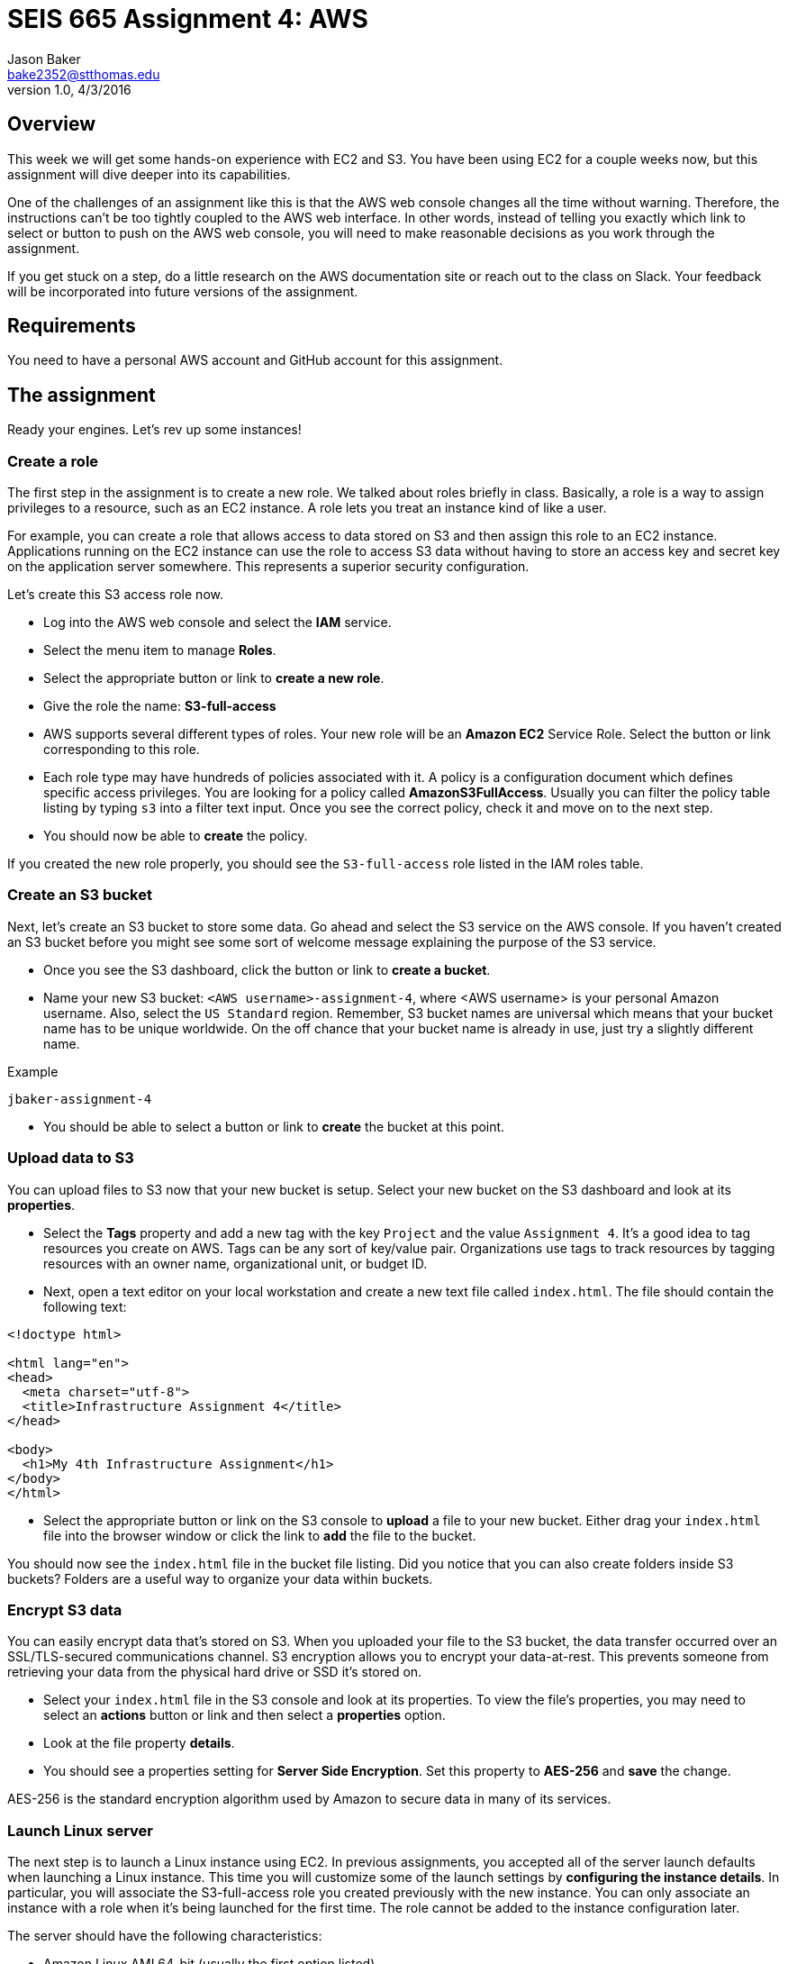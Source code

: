 :doctype: article
:blank: pass:[ +]

:sectnums!:

= SEIS 665 Assignment 4: AWS
Jason Baker <bake2352@stthomas.edu>
1.0, 4/3/2016

== Overview
This week we will get some hands-on experience with EC2 and S3. You have been
using EC2 for a couple weeks now, but this assignment will dive deeper into
its capabilities.

One of the challenges of an assignment like this is that the AWS web console
changes all the time without warning. Therefore, the instructions can't be too
tightly coupled to the AWS web interface. In other words, instead of telling
you exactly which link to select or button to push on the AWS web console, you
will need to make reasonable decisions as you work through the assignment.

If you get stuck on a step, do a little research on the AWS documentation site or
reach out to the class on Slack. Your feedback will be incorporated into future
versions of the assignment.

== Requirements

You need to have a personal AWS account and GitHub account for this assignment.

== The assignment

Ready your engines. Let's rev up some instances!

=== Create a role

The first step in the assignment is to create a new role. We talked about
roles briefly in class. Basically, a role is a way to assign privileges to
a resource, such as an EC2 instance. A role lets you treat an instance kind
of like a user.

For example, you can create a role that allows access to data
stored on S3 and then assign this role to an EC2 instance. Applications running
on the EC2 instance can use the role to access S3 data without having to
store an access key and secret key on the application server somewhere. This represents a superior security configuration.

Let's create this S3 access role now.

  * Log into the AWS web console and select the *IAM* service.

  * Select the menu item to manage *Roles*.

  * Select the appropriate button or link to *create a new role*.

  * Give the role the name: *S3-full-access*

  * AWS supports several different types of roles. Your new role will be an
  *Amazon EC2* Service Role. Select the button or link corresponding to this role.

  * Each role type may have hundreds of policies associated with it. A policy is a
  configuration document which defines specific access privileges. You are looking
  for a policy called *AmazonS3FullAccess*. Usually you can filter the policy
  table listing by typing `s3` into a filter text input. Once you see the correct
  policy, check it and move on to the next step.

  * You should now be able to *create* the policy.

If you created the new role properly, you should see the `S3-full-access` role listed
in the IAM roles table.

=== Create an S3 bucket

Next, let's create an S3 bucket to store some data. Go ahead and select the S3
service on the AWS console. If you haven't created an S3 bucket before you might
see some sort of welcome message explaining the purpose of the S3 service.

  * Once you see the S3 dashboard, click the button or link to *create a bucket*.

  * Name your new S3 bucket: `<AWS username>-assignment-4`, where <AWS username>
  is your personal Amazon username. Also, select the `US Standard` region. Remember,
  S3 bucket names are universal which means that your bucket name has to be unique
  worldwide. On the off chance that your bucket name is already in use, just
  try a slightly different name.

.Example
----
jbaker-assignment-4
----

  * You should be able to select a button or link to *create* the bucket at this point.

=== Upload data to S3

You can upload files to S3 now that your new bucket is setup. Select your new bucket
on the S3 dashboard and look at its *properties*.

  * Select the *Tags* property and add a new tag with the key `Project` and the
  value `Assignment 4`. It's a good idea to tag resources you create on AWS. Tags
  can be any sort of key/value pair. Organizations use tags to track resources by
  tagging resources with an owner name, organizational unit, or budget ID.

  * Next, open a text editor on your local workstation and create a new text file
  called `index.html`. The file should contain the following text:

----
<!doctype html>

<html lang="en">
<head>
  <meta charset="utf-8">
  <title>Infrastructure Assignment 4</title>
</head>

<body>
  <h1>My 4th Infrastructure Assignment</h1>
</body>
</html>
----

  * Select the appropriate button or link on the S3 console to *upload* a file
  to your new bucket. Either drag your `index.html` file into the browser window or
  click the link to *add* the file to the bucket.

You should now see the `index.html` file in the bucket file listing. Did
you notice that you can also create folders inside S3 buckets? Folders are a
useful way to organize your data within buckets.

=== Encrypt S3 data

You can easily encrypt data that's stored on S3. When you uploaded your file to
the S3 bucket, the data transfer occurred over an SSL/TLS-secured communications
channel. S3 encryption allows you to encrypt your data-at-rest. This prevents
someone from retrieving your data from the physical hard drive or SSD it's stored on.

  * Select your `index.html` file in the S3 console and look at its properties.
  To view the file's properties, you may need to select an *actions* button or
  link and then select a *properties* option.

  * Look at the file property *details*.

  * You should see a properties setting for *Server Side Encryption*. Set this
  property to *AES-256* and *save* the change.

AES-256 is the standard encryption algorithm used by Amazon to secure data in
many of its services.

=== Launch Linux server

The next step is to launch a Linux instance using EC2.
In previous assignments, you accepted all of the server launch defaults when launching a
Linux instance. This time you will customize some of the launch settings by
*configuring the instance details*. In particular,
you will associate the S3-full-access role you created previously with the new instance. You
can only associate an instance with a role when it's being launched for the first time. The role cannot
be added to the instance configuration later.

The server should have the following characteristics:

  * Amazon Linux AMI 64-bit (usually the first option listed)
  * Located in a U.S. region (us-east-1 or us-west-1)
  * t2.micro instance type
  * Auto-assign Public IP is enabled
  * IAM Role is set to `S3-full-access`
  * Root volume size set to 10 GiB
  * Create a tag with a key of `Name` and a value of `webserver1`
  * Create a new security group for the instance called `webservers` with the following policies:
    ** SSH from anywhere 0.0.0.0/0
    ** HTTP from anywhere 0.0.0.0/0
    ** HTTPS from anywhere 0.0.0.0/0
  * Review your configuration settings and launch the new instance.

Your instance settings should look similar to the settings in the image below.
Your configuration may be slightly different based on the availability of a
newer Amazon Linux AMI.

image:../images/assignment4/server-launch-1.png["600","600"]

Note that when you are launching the server, you can elect to use the same
key pair you used last week or you can create a new key pair for this
server. Either option is fine. From a practical standpoint, it might make
sense to reuse the same key pair each time so that you don't have to
keep track of which key pair you used to launch a particular server.

=== Log into server
The next step is to log into the Linux server using a terminal program with
secure shell (SSH) support. You will need to have the server key and the
public IP address before attempting to log into the server. Remember, it will
take a few minutes for the server to initialize before you can connect to it.

=== Update server software
Once you log into the server, perform an update on all the Linux packages. Refer back
to previous lessons if you can't recall the command to do this. Also, install
the Git client on the server.

Next, let's install the Nginx webserver on the new Linux instance. Nginx is a
fast and lightweight web server platform that is widely used by many of the
largest websites in the world. Type in:

  $ sudo yum install nginx -y

You've installed Nginx, but the web service isn't actually running yet. You can
confirm this by checking the running processes on the system and searching for
the term `nginx`:

  $ ps -ax | grep nginx

Go ahead and start up the Nginx webserver:

  $ sudo service nginx start

Try to run the `ps` command sequence again to see if the webserver is running. Just
hit the up arrow twice to replay the command or type it in again. You should
see something like:

   2766 nginx: master process /usr/sbin/nginx -c /etc/nginx/nginx.conf

Now for the real test. Open up a web browser on your workstation and type in
the public ip address of your Linux instance as the URL. Do you see the
welcome page? If so, congratulations! You've built a web server -- the first of
many in this course.

image:../images/assignment4/welcome-page.png["600","600"]

Don't panic if the welcome page doesn't appear in your browser. Part of the _joy_
of working in IT is learning how to troubleshoot problems. Here are some things
you can check:

  * Is the nginx server running on your instance?
  * Did you type in the correct public IP address in the browser?
  * Is your instance associated with a security group that allows incoming
  port 80 (HTTP) requests from anywhere (0.0.0.0/0)?

Make sure you can successfully test the Nginx web server before continuing with
this assignment.

=== Configure web server

Nginx is installed on the Linux instance and is currently running. However, if you
reboot the instance Nginx will not automatically restart. Let's fix that:

  $ sudo chkconfig nginx on

The Nginx web document root is located in the `/usr/share/nginx/html` directory.
The web document root is the default location that the Nginx webserver will
use to serve files. Change to this directory now.

If you list the contents of this directory, you will notice several files. The
most important one is called `index.html`. The web server will send the `index.html`
file to a web browser when it receives a request from the browser that does not
specify a file name. In other words, it's the default file the web server will
send.

You're going to update the `index.html` file with the one you stored on
Amazon S3. But how are you going to copy the file from the S3 bucket onto your
instance? You will take care of that shortly.

Since you are going to modify the existing website you should make sure your
work is managed under source control. Go ahead and initialize a new git repo
in the `/usr/share/nginx` directory. This is the parent directory of your
current working directory. If the `git` command doesn't work, that means you missed
the step to install the Git client earlier in the assignment. Verify that a
git repository is installed in the `/usr/share/nginx` directory.

Add all of the existing files (`sudo git add *`) in the directory to the Git staging area and
make an initial commit. Note, if you receive a `permission denied` error
while working with Git you may need to use `sudo`. These files aren't in your
home directory so you will need expanded privileges to work with them.

=== Copy index.html from S3

Next, let's copy the `index.html` file from your S3 bucket into the web server
document root directory. Your instance already has access to the S3 bucket
because you created a role called `S3-full-access` and associated it with the
instance when you launched it earlier. The role assigned full S3 access
privileges to the instance.

AWS features may be accessed via the web-based console or an API. So far we've
just been using the web console when working with AWS. For example, you used
the web console to upload a file into your S3 bucket. However, everything you
can do via the web console can also be done via the API. That's the real
power of a platform like AWS. Everything is programmable and scriptable.

Amazon created a command line interface (CLI) that you can use to work with
AWS infrastructure. The CLI is automatically installed on Amazon Linux instances.
Try it out now by typing:

  $ aws help

Pretty cool, huh? You can do pretty much anything with this CLI. Let's use it
now:

  $ sudo aws s3 cp s3://<your S3 bucket name>/index.html html/index.html

.Example
----
$ sudo aws s3 cp s3://jbaker-assignment-4/index.html html/index.html
----

Go back to your web browser and reload the web page. You should see your
new page loaded.

image:../images/assignment4/new-page.png["400","400"]

The page isn't very fancy yet. Perhaps we'll expand on it future assignments.

=== Instance meta-data

One of the challenges IT professionals face when working with cloud-based
infrastructure like EC2 instances is understanding how to programmatically
access information about the underlying infrastructure. For example, how does
one programmatically determine what security group an instance is in? It's
easy to look at the web console to answer this question. But if you need to
write a shell script that requires this information, the solution isn't
very clear.

Fortunately AWS provides an ingenious solution called *instance meta-data*.
Basically, AWS provides a virtual web server that any instance can access to
discover information about itself. Sounds kind of strange doesn't it? Try it
out:

  $ curl http://169.254.169.254/latest/meta-data/

You should receive a list of meta-data categories in the response. The `curl`
command is a simple text-based web browser. The curl browser accessed
a virtual website located at a special private ip address, `169.254.129.254`.
All of the meta-data associated with the instance can be accessed by
constructing appropriate URL paths. For example, if you want to retrieve the
instance type for the current instance, enter:

  $ curl http://169.254.169.254/latest/meta-data/instance-type

You should see `t2.micro` in the response. Understanding how to access
instance meta-data is important when programmatically working with
EC2 instances.

=== Create a script

We're going to take our new found knowledge of instance meta-data and put it
to work. Start by creating a directory in `/usr/share/nginx` (your current
  working directory) called `scripts`. Then change directory to the new
  `scripts` directory.

Inside this directory you need to create a new shell script called `instancedata.sh`
which does the following:

  1. Creates a file called `metadata.txt` in the current directory
  2. Retrieves and stores the following meta-data in the `metadata.txt` file:
    a. The instance *hostname*
    b. The *iam info* associated with the instance
    c. The *security groups* associated with the instance

The contents of the `metadata.txt` file should look similar to this after
  executing the script:

  ip-172-31-51-146.ec2.internal
  {
    "Code" : "Success",
    "LastUpdated" : "2016-04-05T16:45:21Z",
    "InstanceProfileArn" : "arn:aws:iam::234149541132:instance-profile/S3-full-access",
    "InstanceProfileId" : "AIPAIKSVFD6G6V26PMAGO"
  }
  webservers

Here are a couple hints for writing this script:

  * You can write this script in as little as 4 lines of code.
  * Remember that you can take the output from a command like curl and redirect
  it into a file using the right angle-bracket character (`>`). If you want
  to append data to a file then use double brackets (`>>`).
  * Notice how the different pieces of meta-data in the `metadata.txt` file are
  written on separate lines. The `curl` command can automatically add a
  linefeed character to it's output by using a flag: `curl -w "\n" <url>`,
  where `<url>` is the website address being accessed.

=== Commit the work

Once your script is working properly, change back to the `/usr/share/nginx`
directory and add all the files in its subdirectories to the Git
staging area. Confirm that your new script and its output file are in the
Git staging area. Commit the files to your local Git repository.

In the previous assignment, we created a new assignment repository on GitHub and then
pushed an existing local repository up to GitHub. We are going to follow the
same process in this assignment. Refer back to the previous assignment if you
need to recall the specific commands.

  * Create the assignment repository on GiHub Classroom: https://classroom.github.com/assignment-invitations/5ee41c34f8397fc833df21d8fdc485fa
  * Modify the origin remote on your local Git repository to point to the
  address of this new GitHub repository, something like: https://github.com/seis665/assignment-2-linux-git-<username>.git

  * Push your local master branch up to the GitHub repository

Congratulations! Your work is now saved.

=== Take a snapshot

Before we conclude this assignment, let's take a snapshot of our new instance.
A snapshot can be used to backup the data on our instance or to create new
instances.

Go to the EC2 dashboard on the AWS web console. Select your instance and then
stop it by selecting the *Actions* button and choosing the instance state
*stop* option.

Stopping your instance before taking a snapshot is a recommended practice
because it allows the data on the server to _quiesce_. This basically means
that data is written to disk and the system data is no longer in a state of
flux.

Click on the *Volumes* menu item on the EC2 dashboard and select the volume
associated with your instance. Next, select the *Actions* button and the
*Create Snapshot* option. Name your new snapshot `webserver1-snapshot` and
feel free to give it a description.

It will take a few minutes to create a snapshot of your instance volume. The
process takes longer the first time because it has to completely backup
the current volume. If you take another snapshot of this volume in the future,
the snapshot will finish much faster because it only stores the data that
changed since the previous snapshot.

You can watch the progress of the snapshot by selecting the *Snapshots* menu
link in the EC2 dashboard.

=== Create an AMI

Once the snapshot is completed, you can use the snapshot to create a personal
Amazon Machine Image (AMI). Select the new snapshot in the *Snapshots* page
lising. Select the *Actions* button and the *Create Image* option.

Name your image `webserver-class` and give it a description of `class
server`. Set the virtualization type to `Hardware-assisted virtualization`.

Click on the *AMIs* menu link on the EC2 dashboard. You should see your new
AMI listed. Notice how the AMI has an owner (your AWS account ID) and the
visibility is private.

image:../images/assignment4/ami-class.png["600","600"]

=== Terminate server

The last step in the assignment is to terminate your Linux instance. AWS will bill you for every
hour the instance is running. The cost is nominal, but there's no need to rack
up unnecessary charges and we won't use this instance in the next lesson.

== Submitting your assignment
I will review your published work on GitHub after the homework due date.
